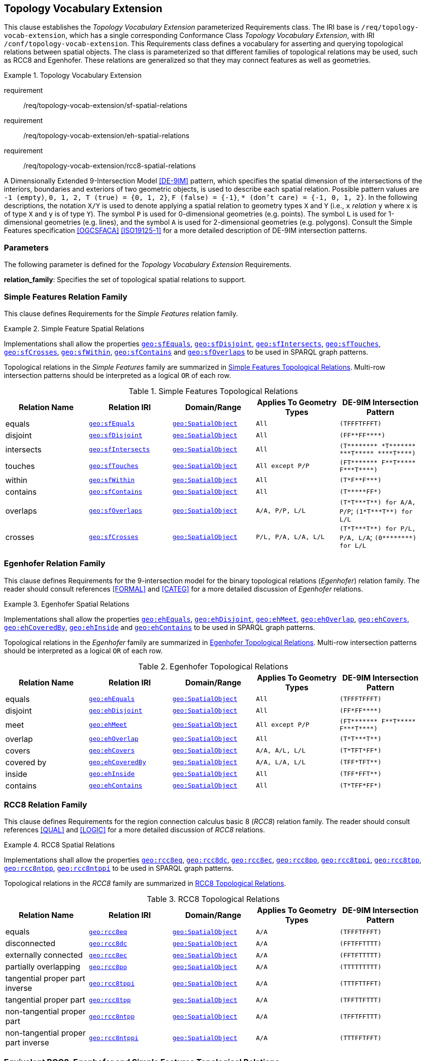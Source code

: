 == Topology Vocabulary Extension

This clause establishes the _Topology Vocabulary Extension_ parameterized Requirements class. The IRI base is `/req/topology-vocab-extension`, which has a single corresponding Conformance Class _Topology Vocabulary Extension_, with IRI `/conf/topology-vocab-extension`. This Requirements class defines a vocabulary for asserting and querying topological relations between spatial objects. The class is parameterized so that different families of topological relations may be used, such as RCC8 and Egenhofer. These relations are generalized so that they may connect features as well as geometries.

[requirements_class,identifier="/req/topology-vocab-extension",subject="Implementation Specification"]
.Topology Vocabulary Extension
====
requirement:: /req/topology-vocab-extension/sf-spatial-relations
requirement:: /req/topology-vocab-extension/eh-spatial-relations
requirement:: /req/topology-vocab-extension/rcc8-spatial-relations
====

A Dimensionally Extended 9-Intersection Model <<DE-9IM>> pattern, which specifies the spatial dimension of the intersections of the interiors, boundaries and exteriors of two geometric objects, is used to describe each spatial relation. Possible pattern values are `-1 (empty)`, `0, 1, 2, T (true) = {0, 1, 2}`, `F (false) = {-1}`, `* (don't care) = {-1, 0, 1, 2}`. In the following descriptions, the notation `X/Y` is used to denote applying a spatial relation to geometry types `X` and `Y` (i.e., `x` _relation_ `y` where `x` is of type `X` and `y` is of type `Y`). The symbol `P` is used for 0-dimensional geometries (e.g. points). The symbol `L` is used for 1-dimensional geometries (e.g. lines), and the symbol `A` is used for 2-dimensional geometries (e.g. polygons). Consult the Simple Features specification <<OGCSFACA>> <<ISO19125-1>> for a more detailed description of DE-9IM intersection patterns.

=== Parameters

The following parameter is defined for the _Topology Vocabulary Extension_ Requirements.

*relation_family*: Specifies the set of topological spatial relations to support.

=== Simple Features Relation Family

This clause defines Requirements for the _Simple Features_ relation family.

[#req_topology-vocab-extension_sf-spatial-relations]
[requirement,identifier="/req/topology-vocab-extension/sf-spatial-relations"]
.Simple Feature Spatial Relations
====
Implementations shall allow the properties 
<<Property: geo:sfEquals, `geo:sfEquals`>>, 
<<Property: geo:sfDisjoint, `geo:sfDisjoint`>>, 
<<Property: geo:sfIntersects, `geo:sfIntersects`>>, 
<<Property: geo:sfTouches, `geo:sfTouches`>>, 
<<Property: geo:sfCrosses, `geo:sfCrosses`>>, 
<<Property: geo:sfWithin, `geo:sfWithin`>>, 
<<Property: geo:sfContains, `geo:sfContains`>> and 
<<Property: geo:sfOverlaps, `geo:sfOverlaps`>> 
to be used in SPARQL graph patterns.
====

Topological relations in the _Simple Features_ family are summarized in <<sf_relations>>. Multi-row intersection patterns should be interpreted as a logical `OR` of each row.

[[sf_relations]]
.Simple Features Topological Relations
|===
|Relation Name | Relation IRI | Domain/Range | Applies To Geometry Types | DE-9IM Intersection Pattern

|[[geo:sfEquals]]equals | http://www.opengis.net/ont/geosparql#sfEquals[`geo:sfEquals`] | <<Class: geo:SpatialObject, `geo:SpatialObject`>> | `All` | `(TFFFTFFFT)`
|[[geo:sfDisjoint]]disjoint | http://www.opengis.net/ont/geosparql#sfDisjoint[`geo:sfDisjoint`] | <<Class: geo:SpatialObject, `geo:SpatialObject`>> | `All` | `+(FF**FF****)+`
|[[geo:sfIntersects]]intersects | http://www.opengis.net/ont/geosparql#sfIntersects[`geo:sfIntersects`] | <<Class: geo:SpatialObject, `geo:SpatialObject`>> | `All` | `+(T******** *T******* ***T***** ****T****)+`
|[[geo:sfTouches]]touches | http://www.opengis.net/ont/geosparql#sfTouches[`geo:sfTouches`] | <<Class: geo:SpatialObject, `geo:SpatialObject`>> | `All except P/P` | `+(FT******* F**T***** F***T****)+`
|[[geo:sfWithin]]within | http://www.opengis.net/ont/geosparql#sfWithin[`geo:sfWithin`] | <<Class: geo:SpatialObject, `geo:SpatialObject`>> | `All` | `+(T*F**F***)+`
|[[geo:sfContains]]contains | http://www.opengis.net/ont/geosparql#sfContains[`geo:sfContains`] | <<Class: geo:SpatialObject, `geo:SpatialObject`>> | `All` | `+(T*****FF*)+`
|[[geo:sfOverlaps]]overlaps | http://www.opengis.net/ont/geosparql#sfOverlaps[`geo:sfOverlaps`] | <<Class: geo:SpatialObject, `geo:SpatialObject`>> | `A/A, P/P, L/L` | `+(T*T***T**) for A/A, P/P+`; `+(1*T***T**) for L/L+`
|[[geo:sfCrosses]]crosses | http://www.opengis.net/ont/geosparql#sfCrosses[`geo:sfCrosses`] | <<Class: geo:SpatialObject, `geo:SpatialObject`>> | `P/L, P/A, L/A, L/L` | `+(T*T***T**) for P/L, P/A,
L/A+`; `+(0********) for L/L+`
|===

=== Egenhofer Relation Family

This clause defines Requirements for the 9-intersection model for the binary topological relations (_Egenhofer_) relation family. The reader should consult references <<FORMAL>> and <<CATEG>> for a more detailed discussion of _Egenhofer_ relations.

[#req_topology-vocab-extension_eh-spatial-relations]
[requirement,identifier="/req/topology-vocab-extension/eh-spatial-relations"]
.Egenhofer Spatial Relations
====
Implementations shall allow the properties 
<<Property:geo:ehEquals, `geo:ehEquals`>>, 
<<Property:geo:ehDisjoint, `geo:ehDisjoint`>>, 
<<Property:geo:ehMeet, `geo:ehMeet`>>, 
<<Property:geo:ehOverlap, `geo:ehOverlap`>>, 
<<Property:geo:ehCovers, `geo:ehCovers`>>, 
<<Property:geo:ehCoveredBy, `geo:ehCoveredBy`>>, 
<<Property:geo:ehInside, `geo:ehInside`>> and
<<Property:geo:ehContains, `geo:ehContains`>> 
to be used in SPARQL graph patterns.
====

Topological relations in the _Egenhofer_ family are summarized in <<egenhofer_relations>>. Multi-row intersection patterns should be interpreted as a logical `OR` of each row.

[[egenhofer_relations]]
.Egenhofer Topological Relations
|===
|Relation Name | Relation IRI | Domain/Range | Applies To Geometry Types | DE-9IM Intersection Pattern

|[[Property:geo:ehEquals]]equals | http://www.opengis.net/ont/geosparql#ehEquals[`geo:ehEquals`] | <<Class: geo:SpatialObject, `geo:SpatialObject`>> | `All` | `(TFFFTFFFT)`
|[[Property:geo:ehDisjoint]]disjoint | http://www.opengis.net/ont/geosparql#ehDisjoint[`geo:ehDisjoint`] | <<Class: geo:SpatialObject, `geo:SpatialObject`>> | `All` | `+(FF*FF****)+`
|[[Property:geo:ehMeet]]meet | http://www.opengis.net/ont/geosparql#ehMeet[`geo:ehMeet`] | <<Class: geo:SpatialObject, `geo:SpatialObject`>> | `All except P/P` | `+(FT******* F**T***** F***T****)+`
|[[Property:geo:ehOverlap]]overlap | http://www.opengis.net/ont/geosparql#ehOverlap[`geo:ehOverlap`] | <<Class: geo:SpatialObject, `geo:SpatialObject`>> | `All` | `+(T*T***T**)+`
|[[Property:geo:ehCovers]]covers | http://www.opengis.net/ont/geosparql#ehCovers[`geo:ehCovers`] | <<Class: geo:SpatialObject, `geo:SpatialObject`>> | `A/A, A/L, L/L` | `+(T*TFT*FF*)+`
|[[Property:geo:ehCoveredBy]]covered by | http://www.opengis.net/ont/geosparql#ehCoveredBy[`geo:ehCoveredBy`] | <<Class: geo:SpatialObject, `geo:SpatialObject`>> | `A/A, L/A, L/L` | `+(TFF*TFT**)+`
|[[Property:geo:ehInside]]inside | http://www.opengis.net/ont/geosparql#ehInside[`geo:ehInside`] | <<Class: geo:SpatialObject, `geo:SpatialObject`>> | `All` | `+(TFF*FFT**)+`
|[[Property:geo:ehContains]]contains | http://www.opengis.net/ont/geosparql#ehContains[`geo:ehContains`] | <<Class: geo:SpatialObject, `geo:SpatialObject`>> | `All` | `+(T*TFF*FF*)+`
|===

=== RCC8 Relation Family

This clause defines Requirements for the region connection calculus basic 8 (_RCC8_) relation family. The reader should consult references <<QUAL>> and <<LOGIC>> for a more detailed discussion of _RCC8_ relations.

[#req_topology-vocab-extension_rcc8-spatial-relations]
[requirement,identifier="/req/topology-vocab-extension/rcc8-spatial-relations"]
.RCC8 Spatial Relations
====
Implementations shall allow the properties 
<<Property:geo:rcc8eq, `geo:rcc8eq`>>, 
<<Property:geo:rcc8dc, `geo:rcc8dc`>>, 
<<Property:geo:rcc8ec, `geo:rcc8ec`>>, 
<<Property:geo:rcc8po, `geo:rcc8po`>>, 
<<Property:geo:rcc8tppi, `geo:rcc8tppi`>>, 
<<Property:geo:rcc8tpp, `geo:rcc8tpp`>>, 
<<Property:geo:rcc8ntpp, `geo:rcc8ntpp`>>, 
<<Property:geo:rcc8ntppi, `geo:rcc8ntppi`>> 
to be used in SPARQL graph patterns.
====

Topological relations in the _RCC8_ family are summarized in <<rcc8_relations>>.

[[rcc8_relations]]
.RCC8 Topological Relations
|===
|Relation Name | Relation IRI | Domain/Range | Applies To Geometry Types | DE-9IM Intersection Pattern

|[[Property:geo:rcc8eq]]equals | http://www.opengis.net/ont/geosparql#rcc8eq[`geo:rcc8eq`] | <<Class: geo:SpatialObject, `geo:SpatialObject`>>  | `A/A` | `(TFFFTFFFT)`
|[[Property:geo:rcc8dc]]disconnected | http://www.opengis.net/ont/geosparql#rcc8dc[`geo:rcc8dc`] | <<Class: geo:SpatialObject, `geo:SpatialObject`>>  | `A/A` | `(FFTFFTTTT)`
|[[Property:geo:rcc8ec]]externally connected | http://www.opengis.net/ont/geosparql#rcc8ec[`geo:rcc8ec`] | <<Class: geo:SpatialObject, `geo:SpatialObject`>>  | `A/A` | `(FFTFTTTTT)`
|[[Property:geo:rcc8po]]partially overlapping | http://www.opengis.net/ont/geosparql#rcc8po[`geo:rcc8po`] | <<Class: geo:SpatialObject, `geo:SpatialObject`>>  | `A/A` | `(TTTTTTTTT)`
|[[Property:geo:rcc8tppi]]tangential proper part inverse | http://www.opengis.net/ont/geosparql#rcc8tppi[`geo:rcc8tppi`] | <<Class: geo:SpatialObject, `geo:SpatialObject`>>  | `A/A`  | `(TTTFTTFFT)`
|[[Property:geo:rcc8tpp]]tangential proper part | http://www.opengis.net/ont/geosparql#rcc8tpp[`geo:rcc8tpp`] | <<Class: geo:SpatialObject, `geo:SpatialObject`>>  | `A/A` | `(TFFTTFTTT)`
|[[Property:geo:rcc8ntpp]]non-tangential proper part | http://www.opengis.net/ont/geosparql#rcc8ntpp[`geo:rcc8ntpp`] | <<Class: geo:SpatialObject, `geo:SpatialObject`>>  | `A/A` | `(TFFTFFTTT)`
|[[Property:geo:rcc8ntppi]]non-tangential proper part inverse | http://www.opengis.net/ont/geosparql#rcc8ntppi[`geo:rcc8ntppi`] | <<Class: geo:SpatialObject, `geo:SpatialObject`>>  | `A/A` | `(TTTFFTFFT)`
|===


=== Equivalent RCC8, Egenhofer and Simple Features Topological Relations

<<relation_equivalences>> summarizes the equivalences between _Egenhofer_, _RCC8_ and _Simple Features_ spatial relations for closed, non-empty regions. The symbol `+` denotes logical `OR`, and the symbol `¬` denotes negation.

[#relation_equivalences]
.Equivalent Simple Features, RCC8 and Egenhofer relations
|===
|Simple Features | RCC8 | Egenhofer

|[[geo:sfEquals]]equals | [[Property:geo:rcc8eq]]equals | [[Property:geo:ehEquals]]equals
|[[geo:sfDisjoint]]disjoint | [[Property:geo:rcc8dc]]disconnected | [[Property:geo:ehDisjoint]]disjoint
|[[geo:sfIntersects]]intersects | `¬` [[Property:geo:rcc8dc]]disconnected | `¬` [[Property:geo:ehDisjoint]]disjoint
|[[geo:sfTouches]]touches | [[Property:geo:rcc8ec]]externally connected | [[Property:geo:ehMeet]]meet
|[[geo:sfWithin]]within | [[Property:geo:rcc8ntpp]]non-tangential proper part `+` [[Property:geo:rcc8tpp]]tangential proper part | [[Property:geo:ehInside]]inside `+` [[Property:geo:ehCoveredBy]]covered by
|[[geo:sfContains]]contains | [[Property:geo:rcc8ntppi]]non-tangential proper part inverse `+` [[Property:geo:rcc8tppi]]tangential proper part inverse | [[Property:geo:ehContains]]contains `+` [[Property:geo:ehCovers]]covers
|[[geo:sfOverlaps]]overlaps | [[Property:geo:rcc8po]]partially overlapping | [[Property:geo:ehOverlap]]overlap
|===
